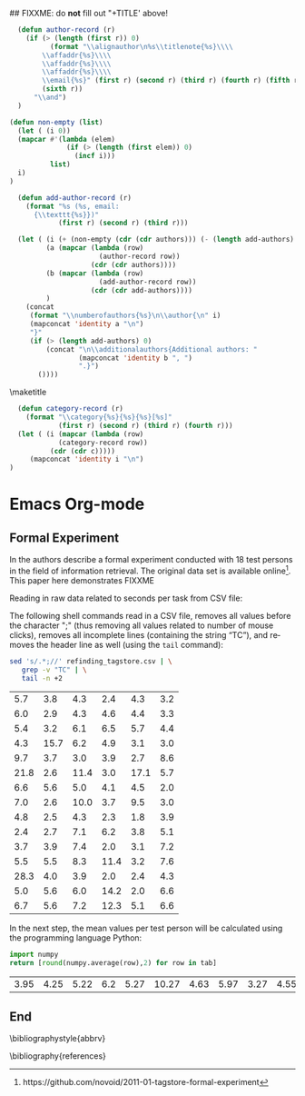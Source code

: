 #+TITLE: 
#+LANGUAGE:  en
#+OPTIONS: H:5 author:nil email:nil creator:nil timestamp:nil skip:nil toc:nil
#+EXPORT_SELECT_TAGS: export
#+EXPORT_EXCLUDE_TAGS: noexport
#+LaTeX_CLASS: acm-proc-article-sp

## FIXXME: do *not* fill out "+TITLE' above!

# Replace the title and subtitle with your own
#+BEGIN_LaTeX
\title{Using Emacs Org-mode to Create Reproducible Research}
\subtitle{[Demo]\titlenote{The full source code of this
paper is available on github
\texttt{https://github.com/novoid/orgmode-iKNOW2012}}}
#+END_LaTeX

#+COMMENT: following line adds an additional LaTeX command to the TeX preamble:
#+LaTeX_HEADER: \usepackage{csquotes}

# Note that add-author-record isn't fully correct.  It formats a comma
# separated list, when it should return a list with the final element
# separated by "and".

#+name: author-list
#+header: :var authors=authorlist
#+header: :var add-authors=additional-authors
#+header: :results latex 
#+header: :exports results
#+BEGIN_SRC emacs-lisp
    (defun author-record (r)
      (if (> (length (first r)) 0)
            (format "\\alignauthor\n%s\\titlenote{%s}\\\\
          \\affaddr{%s}\\\\
          \\affaddr{%s}\\\\
          \\affaddr{%s}\\\\
          \\email{%s}" (first r) (second r) (third r) (fourth r) (fifth r)
          (sixth r))
        "\\and")
    )
    
  (defun non-empty (list)
    (let ( (i 0))
    (mapcar #'(lambda (elem)
                (if (> (length (first elem)) 0)
                  (incf i)))
            list)
    i)
  )
    
    (defun add-author-record (r)
      (format "%s (%s, email:
        {\\texttt{%s}})" 
              (first r) (second r) (third r)))
    
    (let ( (i (+ (non-empty (cdr (cdr authors))) (- (length add-authors) 2) ))
           (a (mapcar (lambda (row)
                        (author-record row)) 
                      (cdr (cdr authors))))
           (b (mapcar (lambda (row)
                        (add-author-record row)) 
                      (cdr (cdr add-authors))))
           )
      (concat
       (format "\\numberofauthors{%s}\n\\author{\n" i)
       (mapconcat 'identity a "\n")
       "}"
       (if (> (length add-authors) 0)
           (concat "\n\\additionalauthors{Additional authors: "
                   (mapconcat 'identity b ", ")
                   ".}")
         ())))
          
#+END_SRC

\maketitle

#+BEGIN_abstract
One important aspect of open science is the ability to reproduce
results using the published data set. For this purpose it is crucial
to use similar methods and tools as the original author producing the
same result set. Reproducible research is a movement that tries to
bridge this gap: within one single set of data one can not only find
the raw data but also the methods and tools to process the data.
The ultimate discipline is to complete this cycle from the raw data up
to the presentation in the derived paper. This paper demonstrates
using a simple example how to combine raw data, scripts of various
languages, and the describing text of a paper in one single file.
#+END_abstract

#+name: ACM-categories
#+header: :var c=categories
#+header: :results latex 
#+header: :exports results
#+BEGIN_SRC emacs-lisp
  (defun category-record (r)
    (format "\\category{%s}{%s}{%s}[%s]" 
            (first r) (second r) (third r) (fourth r)))
  (let ( (i (mapcar (lambda (row)
            (category-record row))
          (cdr (cdr c)))))
     (mapconcat 'identity i "\n")
)
#+END_SRC


#+CALL: list-to-cs-string(in-command="terms", in-list=term-list) :results latex :exports results

#+CALL: list-to-cs-string(in-command="keywords", in-list=keyword-list) :results latex :exports results


* Emacs Org-mode



\cite{Dominik2010}

\cite{Delescluse2011}

\cite{Schulte2011}

\cite{Schulte2012}

 
** Formal Experiment

In \cite{Voit2011} the authors describe a formal experiment conducted
with 18 test persons in the field of information retrieval. The
original data set is available
online\footnote{https://github.com/novoid/2011-01-tagstore-formal-experiment}. 
This paper here demonstrates FIXXME

Reading in raw data related to seconds per task from CSV file:

The following shell commands read in a CSV file, removes all values
before the character ";" (thus removing all values related to number
of mouse clicks), removes all incomplete lines (containing the string
\enquote{TC}), and removes the header line as well (using the
\texttt{tail} command):

#+NAME: time-per-task
#+BEGIN_SRC sh :exports both
sed 's/.*;//' refinding_tagstore.csv | \
   grep -v "TC" | \
   tail -n +2
#+END_SRC 

#+RESULTS: time-per-task
|  5.7 |  3.8 |  4.3 |  2.4 |  4.3 | 3.2 |
|  6.0 |  2.9 |  4.3 |  4.6 |  4.4 | 3.3 |
|  5.4 |  3.2 |  6.1 |  6.5 |  5.7 | 4.4 |
|  4.3 | 15.7 |  6.2 |  4.9 |  3.1 | 3.0 |
|  9.7 |  3.7 |  3.0 |  3.9 |  2.7 | 8.6 |
| 21.8 |  2.6 | 11.4 |  3.0 | 17.1 | 5.7 |
|  6.6 |  5.6 |  5.0 |  4.1 |  4.5 | 2.0 |
|  7.0 |  2.6 | 10.0 |  3.7 |  9.5 | 3.0 |
|  4.8 |  2.5 |  4.3 |  2.3 |  1.8 | 3.9 |
|  2.4 |  2.7 |  7.1 |  6.2 |  3.8 | 5.1 |
|  3.7 |  3.9 |  7.4 |  2.0 |  3.1 | 7.2 |
|  5.5 |  5.5 |  8.3 | 11.4 |  3.2 | 7.6 |
| 28.3 |  4.0 |  3.9 |  2.0 |  2.4 | 4.3 |
|  5.0 |  5.6 |  6.0 | 14.2 |  2.0 | 6.6 |
|  6.7 |  5.6 |  7.2 | 12.3 |  5.1 | 6.6 |

In the next step, the mean values per test person will be calculated
using the programming language Python:

#+NAME: calculate-mean-values
#+BEGIN_SRC python :var tab=time-per-task :exports both
import numpy
return [round(numpy.average(row),2) for row in tab]
#+END_SRC

#+RESULTS: calculate-mean-values
| 3.95 | 4.25 | 5.22 | 6.2 | 5.27 | 10.27 | 4.63 | 5.97 | 3.27 | 4.55 | 4.55 | 6.92 | 7.48 | 6.57 | 7.25 |



** Test :noexport:

#+name: directory-pie-chart(dirs = directories)
#+begin_src R :session R-pie-example :file ../../images/babel/dirs.png
  pie(dirs[,1], labels = dirs[,2])
#+end_src

#+tblname: mean-values
| 5.7 |
#+TBLFM: @1$1=remote(time-per-task, @1$1)

#+TBLFM: @1$1..@6$15=remote(time-per-task, @1$1..@6$15)

: $2=vmean($1)::


** Tables :noexport:

#+CAPTION: [Short caption]{Long caption}
#+LABEL: tab:my-table
| *Head1* | *Head2* |
|---------+---------|
| foo     | bar     |

** End

\bibliographystyle{abbrv}
# change bibliography name to suit
\bibliography{references}  

\balancecolumns

* Instructions for use                                             :noexport:

This file provides a template for producing an ACM-SIG proceedings
article from an Org-mode file.  Many of the LaTeX commands defined by
the ACM-SIG class are generated on export by emacs-lisp source code
blocks that use content read from Org-mode tables.  Authors,
additional authors, terms, categories, and keywords are all handled
this way.  Citations and italicized words in section heads are both
handled with new Org-mode link types.

Detailed instructions on how to use this template follow.
  - Copy this file, preferably to an empty directory, and rename the
    file appropriately.
  - Ensure that the file =acm-proc-article-sp.cls= is either in the
    same directory as the copied and renamed file, or that it is
    installed somewhere your LaTeX installation can find.
  - Tangle the initialization files, by entering C-c C-v t with the
    cursor anywhere in this buffer.  This will tangle two
    files, =init-old.el= and =init-new.el=, one for the old exporter
    and one for the new exporter.
  - Generate the [[Configure%20makefile][Makefile]], by placing the cursor in the source code
    block and entering C-c C-c.  Depending on the values assigned to
    its variables, this code will generate a Makefile suited for the
    old exporter or the new exporter.
  - Add author, additional author, keyword, term, and categories
    information in the appropriate Org-mode tables.
  - Write an abstract in the empty =#+BEGIN_abstract
    ... #+END_abstract= block above.
  - Write the ACM-SIG paper as an Org-mode file.  First level
    headlines will be section heads, second level subsection heads, etc.
  - In a terminal, change to the project directory and run =make=.
    This will launch a new instance of emacs, initialize Org-mode,
    export this file and create a pdf file in ACM-SIG format.

* Setup                                                            :noexport:
** Initialization files
*** Initialization file for new exporter


This source code block tangles the initialization file that configures
the old Org-mode LaTeX exporter.

You might need to change this for your system:
   - Check =load-path= settings
   - Make sure the languages used in your source code blocks have been
     loaded with =org-babel-load-languages=

An org-entity, =\space=, has been added, which can be used after a
period that doesn't end a sentence, e.g., "Dr.\space Martin Luther King"

A link type, =cite=, is defined for citations.  See the text for how
to insert a citation.  Note that AucTeX and ebib can be configured to
insert the citation correctly.

A link type, =acm=, is defined to insert ACM-specific commands used to
italicize words in section headings.  See the text for examples of its
use. 

#+name: initialize-new-exporter
#+header: :tangle init-new.el
#+header: :results silent
#+header: :exports none
#+begin_src emacs-lisp 
  (add-to-list 'load-path "~/.emacs.d/org-mode/contrib/lisp") ;; <- adjust
  (add-to-list 'load-path "~/.emacs.d/org-mode/lisp") ;; <- adjust
  (add-to-list 'load-path "~/.emacs.d/org-mode") ;; <- adjust
  
  (require 'org-install)
  (require 'org-export)
  (require 'org-e-latex)
  
  ;; this line only required until the upcomming Org-mode/Emacs24 sync
  (load "~/.emacs.d/org-mode/lisp/org-exp-blocks.el")
  
  
  ;; Configure Babel to support all languages included in the manuscript
  (org-babel-do-load-languages
   'org-babel-load-languages
   '((emacs-lisp . t)
     (org        . t)))
  (setq org-confirm-babel-evaluate nil)
  (setq toggle-debug-on-error t)
  
  ;; Configure Org-mode
    (setq org-export-latex-hyperref-format "\\ref{%s}")
    (setq org-entities-user nil) 
    (add-to-list 'org-entities-user '("space" "\\ " nil " " " " " " " "))
    (setq org-e-latex-pdf-process '("texi2dvi --clean --verbose --batch %f"))
    (setq org-export-latex-packages-alist nil)
    (add-to-list 'org-export-latex-packages-alist '("" "hyperref"))
    (add-to-list 'org-export-latex-packages-alist '("" "graphicx"))

    (require 'org-special-blocks)
  
  (org-add-link-type 
     "cite" nil
     (lambda (path desc format)
       (cond
        ((eq format 'latex)
               (format "\\cite{%s}" path)))))
  
  (org-add-link-type 
     "acm" nil
     (lambda (path desc format)
       (cond
        ((eq format 'latex)
               (format "{\\%s{%s}}" path desc)))))
  
  (add-to-list 'org-e-latex-classes
                 '("acm-proc-article-sp"
                   "\\documentclass{acm_proc_article-sp}
                [NO-DEFAULT-PACKAGES]
                [PACKAGES]
                [EXTRA]"
                   ("\\section{%s}" . "\\section*{%s}")
                   ("\\subsection{%s}" . "\\subsection*{%s}")
                   ("\\subsubsection{%s}" . "\\subsubsection*{%s}")
                   ("\\paragraph{%s}" . "\\paragraph*{%s}")
                   ("\\subparagraph{%s}" . "\\subparagraph*{%s}")))
#+end_src

*** Initialization file for old exporter


This source code block tangles the initialization file that configures
the old Org-mode LaTeX exporter.

You might need to change this for your system:
   - Check =load-path= settings
   - Make sure the languages used in your source code blocks have been
     loaded with =org-babel-load-languages=

An org-entity, =\space=, has been added, which can be used after a
period that doesn't end a sentence, e.g., "Dr.\space Martin Luther King"

A link type, =cite=, is defined for citations.  See the text for how
to insert a citation.  Note that AucTeX and ebib can be configured to
insert the citation correctly.

A link type, =acm=, is defined to insert ACM-specific commands used to
italicize words in section headings.  See the text for examples of its
use. 

#+name: initialize-old-exporter
#+header: :tangle init-old.el
#+header: :results silent
#+header: :exports none
#+begin_src emacs-lisp 
  (add-to-list 'load-path "~/.emacs.d/src/org/lisp") ;; <- adjust
  (add-to-list 'load-path "~/.emacs.d/src/org") ;; <- adjust
  
  (require 'org-install)
  (require 'org-latex)
  
  ;; this line only required until the upcomming Org-mode/Emacs24 sync
  (load "~/.emacs.d/src/org/lisp/org-exp-blocks.el")
  
  
  ;; Configure Babel to support all languages included in the manuscript
  (org-babel-do-load-languages
   'org-babel-load-languages
   '((emacs-lisp . t)
     (org        . t)))
  (setq org-confirm-babel-evaluate nil)
  
  ;; Configure Org-mode
    (setq org-export-latex-hyperref-format "\\ref{%s}")
    (setq org-entities-user '(("space" "\\ " nil " " " " " " " ")))
    (setq org-latex-to-pdf-process '("texi2dvi --clean --verbose --batch %f"))
  
    (require 'org-special-blocks)
    (defun org-export-latex-no-toc (depth)  
      (when depth
        (format "%% Org-mode is exporting headings to %s levels.\n"
                depth)))
    (setq org-export-latex-format-toc-function 'org-export-latex-no-toc)
    (setq org-export-pdf-remove-logfiles nil)
  
  (org-add-link-type 
     "cite" nil
     (lambda (path desc format)
       (cond
        ((eq format 'latex)
               (format "\\cite{%s}" path)))))
  
  (org-add-link-type 
     "acm" nil
     (lambda (path desc format)
       (cond
        ((eq format 'latex)
               (format "{\\%s{%s}}" path desc)))))
  
  (add-to-list 'org-export-latex-classes
                 '("acm-proc-article-sp"
                   "\\documentclass{acm_proc_article-sp}
                [NO-DEFAULT-PACKAGES]
                [EXTRA]
                 \\usepackage{graphicx}
                 \\usepackage{hyperref}"
                   ("\\section{%s}" . "\\section*{%s}")
                   ("\\subsection{%s}" . "\\subsection*{%s}")
                   ("\\subsubsection{%s}" . "\\subsubsection*{%s}")
                   ("\\paragraph{%s}" . "\\paragraph*{%s}")
                   ("\\subparagraph{%s}" . "\\subparagraph*{%s}")))
#+end_src

** Configure Makefile

Configure the Makefile by supplying the correct string for your emacs
application and the name of the initialization file.  Currently, this
is setup to use the old exporter.  It will need to be modified to run
the new exporter.

Once this is done, evaluate the code block with C-c C-c to create a
Makefile.  

#+name: configure-makefile
#+header: :file Makefile
#+header: :var emacs="/Applications/Emacs-23-4.app/Contents/MacOS/Emacs"
#+header: :var init-file="init-new.el"
#+header: :var exporter="new"
#+header: :eval noexport
#+BEGIN_SRC emacs-lisp
    (let ((f (file-name-sans-extension (file-name-nondirectory
                                        (buffer-file-name))))
          (g (if (string= exporter "old") "org-export-as-latex" "org-e-latex-export-to-latex")))
       (format "CC=gcc
    EMACS=%s
    BATCH_EMACS=$(EMACS) --batch -Q -l %s %s
    
    all: %s.pdf
    
    %s.tex: %s.org\n\t$(BATCH_EMACS) -f %s
    
    %s.pdf: %s.tex\n\trm -f %s.aux\n\tif pdflatex %s.tex </dev/null; then \\\n\t\ttrue; \\\n\telse \\\n\t\tstat=$$?; touch %s.pdf; exit $$stat; \\\n\tfi\n\tbibtex %s\n\twhile grep \"Rerun to get\" %s.log; do \\\n\t\tif pdflatex %s.tex </dev/null; then \\\n\t\t\ttrue; \\\n\t\telse \\\n\t\t\tstat=$$?; touch %s.pdf; exit $$stat; \\\n\t\tfi; \\\n\tdone
    
    %s.ps: %s.pdf\n\tpdf2ps %s.pdf
    
    clean:\n\trm -f *.aux *.log  *.dvi *.blg *.bbl *.toc *.tex *~ *.out %s.pdf *.xml *.lot *.lof
    " emacs init-file (file-name-nondirectory (buffer-file-name)) f f f g f f f f f f f f f f f f f))
#+END_SRC

#+RESULTS: configure-makefile
[[file:Makefile]]

* Content tables                                                   :noexport:
Fill the following tables.
** Author list
In this sample file, there are a *total* of EIGHT authors. SIX appear
on the 'first-page' (for formatting reasons) and the remaining two
appear in the \additionalauthors section.

The following table holds information about the author(s) of the
document.  You can separate groups of authors with a blank line to
change the layout.

#+name: authorlist
| author        | note | institute                                   | addr1                         | addr2    | email                   |
|---------------+------+---------------------------------------------+-------------------------------+----------+-------------------------|
| Karl Voit     |      | Institute for Software Technology           | Graz University of Technology | Austria  | Karl.Voit@IST.TUGraz.at |
| Thomas S. Dye |      | Thomas S. Dye \& Colleagues, Archaeologists | 735 Bishop St, Suite 315      | Honolulu | tsd@tsdye.com           |

#+name: additional-authors
| author            | institute                 | email                  |
|-------------------+---------------------------+------------------------|

** Category list

The following table holds information about ACM categories.

#+name: categories
| code  | description                      | category                       | optional        |
|-------+----------------------------------+--------------------------------+-----------------|
| I.7.1 | DOCUMENT AND TEXT PROCESSING     | Document and Text Editing      | Emacs           |
| H.4.1 | INFORMATION SYSTEMS APPLICATIONS | Office Automation              | Word processing |
| D.2.3 | SOFTWARE ENGINEERING             | Coding Tools and Techniques    |                 |
| I.7.1 | DOCUMENT AND TEXT PROCESSING     | Document Preparation           |                 |
| I.7.4 | DOCUMENT AND TEXT PROCESSING     | Electronic Publishing          |                 |
| D.4.9 | OPERATING SYSTEMS                | Systems Programs and Utilities |                 |
| E.2   | DATA STORAGE REPRESENTATIONS     | Linked representations         |                 |

** Term list

This table is used as input to =list-to-cs-string= with the =theory= command.

#+name: term-list
| Term                  |
|-----------------------|

** Keyword list

This table is used as input to =list-to-cs-string= with the =keyword= command.

#+name: keyword-list
| Keyword               |
|-----------------------|
| Open Science          |
| Reproducible Research |
| Org-mode              |
| Emacs                 |
| Tools                 |

* Source code                                                      :noexport:
You shouldn't need to alter anything here.
** General purpose lists

This source code block takes a one-column table and a command name and
outputs a LaTeX code block with the table contents as a comma
separated list wrapped by the command.

#+name: list-to-cs-string
#+header: :var in-list=term-list
#+header: :eval noexport
#+header: :var in-command="terms"
#+header: :results latex 
#+header: :exports results
#+BEGIN_SRC emacs-lisp
(defun list-to-comma (the-list)
  (let (
        (return-string "")
        )
    (while (> (length the-list) 0)
      (if (> (length return-string) 0)
          (setq return-string (concat return-string ", " (car (car the-list))))
        (setq return-string (car (car the-list)))  ;; else
        )
      (setq the-list (cdr the-list))
      ) ;; end of "while"
    return-string
    ) ;; end of "let"
    )
(let (
    (a (cdr (cdr in-list)))
)
(concat (format "\\%s{" in-command) (list-to-comma a) "}")
)
#+END_SRC

#+RESULTS: list-to-cs-string
#+BEGIN_LaTeX
\terms{Theory}
#+END_LaTeX

